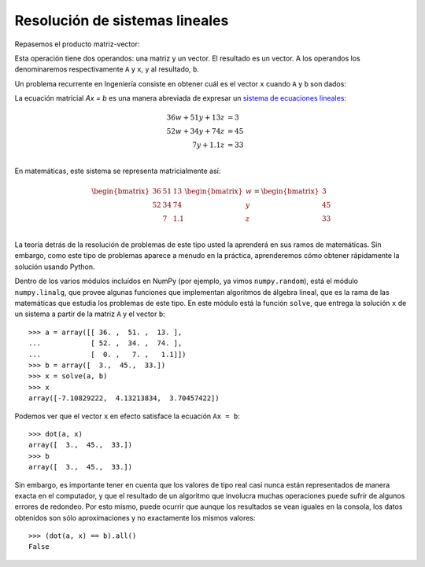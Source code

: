 Resolución de sistemas lineales
===============================

Repasemos el producto matriz-vector:

.. image:: ../diagramas/dieta-1.png
   :align: center

Esta operación tiene dos operandos:
una matriz y un vector.
El resultado es un vector.
A los operandos los denominaremos respectivamente ``A`` y ``x``,
y al resultado, ``b``.

Un problema recurrente en Ingeniería
consiste en obtener cuál es el vector ``x``
cuando ``A`` y ``b`` son dados:

.. image:: ../diagramas/dieta-2.png
   :align: center

La ecuación matricial `Ax = b` es una manera abreviada
de expresar un `sistema de ecuaciones lineales`_:

.. math::

    \begin{align}
      36w + 51y + 13z &= 3 \\
      52w + 34y + 74z &= 45 \\
             7y + 1.1z &= 33 \\
    \end{align}

.. _sistema de ecuaciones lineales: http://es.wikipedia.org/wiki/Sistema_de_ecuaciones_lineales

En matemáticas,
este sistema se representa matricialmente así:

.. math::

    \begin{bmatrix}
      36 & 51 & 13 \\
      52 & 34 & 74 \\
         &  7 & 1.1 \\
    \end{bmatrix}
    \begin{bmatrix}
       w \\ y \\ z \\
    \end{bmatrix}
    =
    \begin{bmatrix}
       3 \\ 45 \\ 33 \\
    \end{bmatrix}

La teoría detrás de la resolución de problemas de este tipo
usted la aprenderá en sus ramos de matemáticas.
Sin embargo,
como este tipo de problemas aparece a menudo en la práctica,
aprenderemos cómo obtener rápidamente la solución
usando Python.

Dentro de los varios módulos incluídos en NumPy
(por ejemplo, ya vimos ``numpy.random``),
está el módulo ``numpy.linalg``,
que provee algunas funciones que implementan algoritmos de álgebra lineal,
que es la rama de las matemáticas que estudia los problemas de este tipo.
En este módulo está la función ``solve``,
que entrega la solución ``x`` de un sistema
a partir de la matriz ``A`` y el vector ``b``::

    >>> a = array([[ 36. ,  51. ,  13. ],
    ...            [ 52. ,  34. ,  74. ],
    ...            [  0. ,   7. ,   1.1]])
    >>> b = array([  3.,  45.,  33.])
    >>> x = solve(a, b)
    >>> x
    array([-7.10829222,  4.13213834,  3.70457422])

Podemos ver que el vector ``x`` en efecto
satisface la ecuación ``Ax = b``::

    >>> dot(a, x)
    array([  3.,  45.,  33.])
    >>> b
    array([  3.,  45.,  33.])

Sin embargo, es importante tener en cuenta que
los valores de tipo real
casi nunca están representados de manera exacta en el computador,
y que el resultado de un algoritmo que involucra muchas operaciones
puede sufrir de algunos errores de redondeo.
Por esto mismo,
puede ocurrir que aunque los resultados se vean iguales en la consola,
los datos obtenidos son sólo aproximaciones
y no exactamente los mismos valores::

    >>> (dot(a, x) == b).all()
    False


